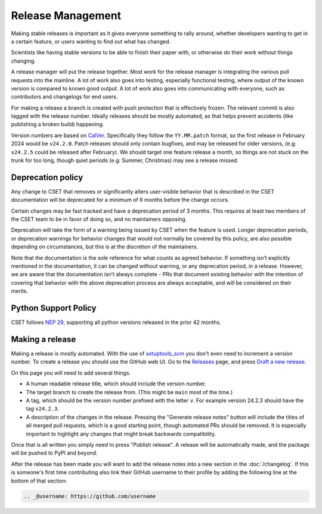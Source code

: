 Release Management
==================

Making stable releases is important as it gives everyone something to rally
around, whether developers wanting to get in a certain feature, or users wanting
to find out what has changed.

Scientists like having stable versions to be able to finish their paper with, or
otherwise do their work without things changing.

A release manager will put the release together. Most work for the release
manager is integrating the various pull requests into the mainline. A lot of
work also goes into testing, especially functional testing, where output of the
known version is compared to known good output. A lot of work also goes into
communicating with everyone, such as contributors and changelogs for end users.

For making a release a branch is created with push protection that is
effectively frozen. The relevant commit is also tagged with the release number.
Ideally releases should be mostly automated, as that helps prevent accidents
(like publishing a broken build) happening.

Version numbers are based on `CalVer`_. Specifically they
follow the ``YY.MM.patch`` format, so the first release in February 2024 would
be ``v24.2.0``. Patch releases should only contain bugfixes, and may be released
for older versions, (e.g: ``v24.2.5`` could be released after February). We
should target one feature release a month, so things are not stuck on the trunk
for too long, though quiet periods (e.g: Summer, Christmas) may see a release
missed.

Deprecation policy
------------------

Any change to CSET that removes or significantly alters user-visible behavior
that is described in the CSET documentation will be deprecated for a minimum of
6 months before the change occurs.

Certain changes may be fast tracked and have a deprecation period of 3 months.
This requires at least two members of the CSET team to be in favor of doing so,
and no maintainers opposing.

Deprecation will take the form of a warning being issued by CSET when the
feature is used. Longer deprecation periods, or deprecation warnings for
behavior changes that would not normally be covered by this policy, are also
possible depending on circumstances, but this is at the discretion of the
maintainers.

Note that the documentation is the sole reference for what counts as agreed
behavior. If something isn’t explicitly mentioned in the documentation, it can
be changed without warning, or any deprecation period, in a release. However, we
are aware that the documentation isn’t always complete - PRs that document
existing behavior with the intention of covering that behavior with the above
deprecation process are always acceptable, and will be considered on their
merits.

Python Support Policy
---------------------

CSET follows `NEP 29`_, supporting all python versions released in the prior 42
months.

.. _NEP 29: https://numpy.org/neps/nep-0029-deprecation_policy.html

Making a release
----------------

Making a release is mostly automated. With the use of `setuptools_scm`_ you
don't even need to increment a version number. To create a release you should
use the GitHub web UI. Go to the `Releases`_ page, and press `Draft a new
release`_.

.. image:: release_page.png
    :alt: The GitHub release making page.

On this page you will need to add several things.

* A human readable release title, which should include the version number.
* The target branch to create the release from. (This might be ``main`` most of
  the time.)
* A tag, which should be the version number prefixed with the letter ``v``. For
  example version 24.2.3 should have the tag ``v24.2.3``.
* A description of the changes in the release. Pressing the "Generate release
  notes" button will include the titles of all merged pull requests, which is a
  good starting point, though automated PRs should be removed. It is especially
  important to highlight any changes that might break backwards compatibility.

Once that is all written you simply need to press "Publish release". A release
will be automatically made, and the package will be pushed to PyPI and beyond.

After the release has been made you will want to add the release notes into a
new section in the :doc:`/changelog`. If this is someone's first time
contributing also link their GitHub username to their profile by adding the
following line at the bottom of that section:

.. code-block:: rst

    .. _@username: https://github.com/username

.. _CalVer: https://calver.org/
.. _Releases: https://github.com/MetOffice/CSET/releases
.. _Draft a new release: https://github.com/MetOffice/CSET/releases/new
.. _setuptools_scm: https://setuptools-scm.readthedocs.io/en/latest/
